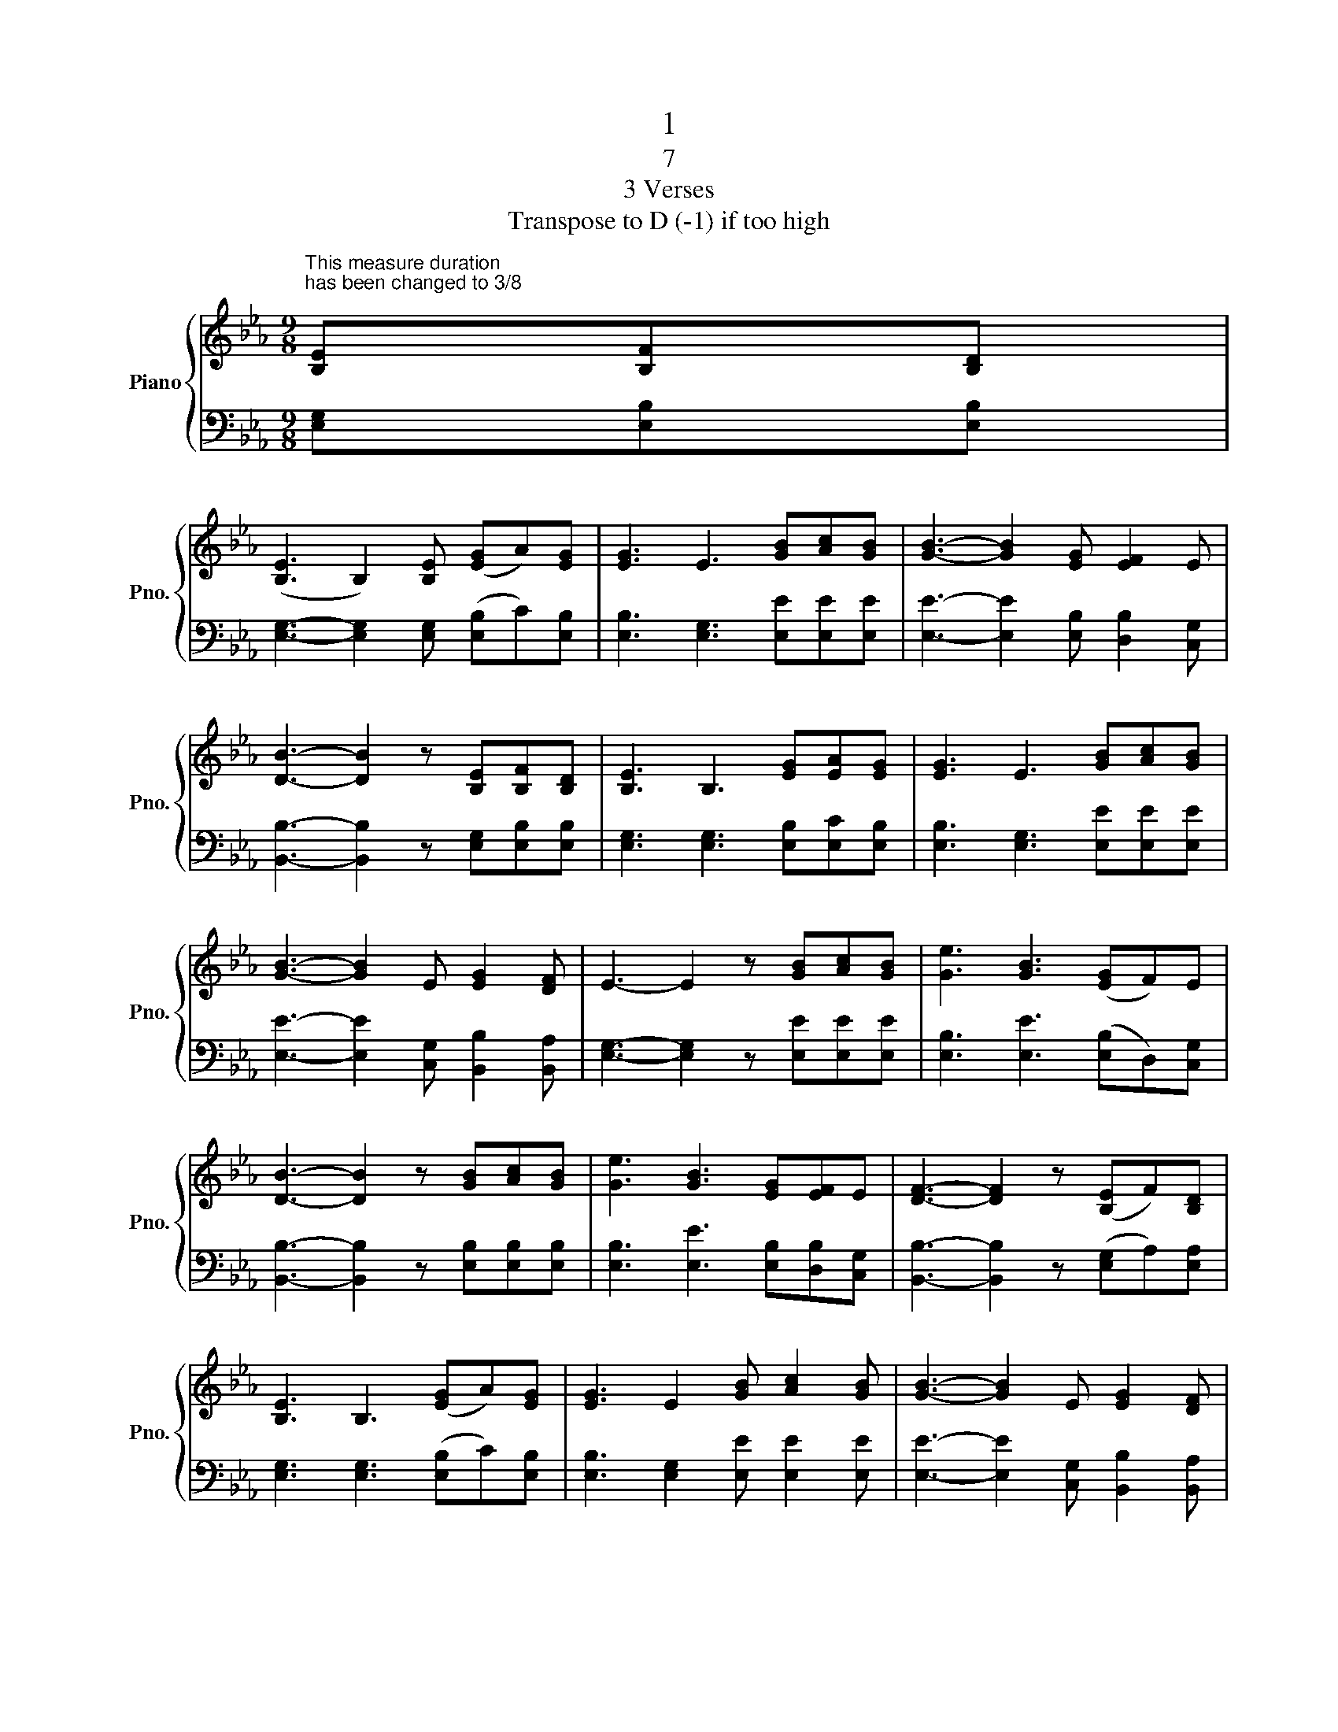 X:1
T:1
T:7 
T:3 Verses
T:Transpose to D (-1) if too high
%%score { 1 | 2 }
L:1/8
M:9/8
K:Eb
V:1 treble nm="Piano" snm="Pno."
V:2 bass 
V:1
"^This measure duration\nhas been changed to 3/8\n" [B,E][B,F][B,D] | %1
 ([B,E]3 B,2) [B,E] ([EG]A)[EG] | [EG]3 E3 [GB][Ac][GB] | [GB]3- [GB]2 [EG] [EF]2 E | %4
 [DB]3- [DB]2 z [B,E][B,F][B,D] | [B,E]3 B,3 [EG][EA][EG] | [EG]3 E3 [GB][Ac][GB] | %7
 [GB]3- [GB]2 E [EG]2 [DF] | E3- E2 z [GB][Ac][GB] | [Ge]3 [GB]3 ([EG]F)E | %10
 [DB]3- [DB]2 z [GB][Ac][GB] | [Ge]3 [GB]3 [EG][EF]E | [DF]3- [DF]2 z ([B,E]F)[B,D] | %13
 [B,E]3 B,3 ([EG]A)[EG] | [EG]3 E2 [GB] [Ac]2 [GB] | [GB]3- [GB]2 E [EG]2 [DF] | %16
"^This measure duration\nhas been changed to 6/8\n" E3- E3 |] %17
V:2
 [E,G,][E,B,][E,B,] | [E,G,]3- [E,G,]2 [E,G,] ([E,B,]C)[E,B,] | [E,B,]3 [E,G,]3 [E,E][E,E][E,E] | %3
 [E,E]3- [E,E]2 [E,B,] [D,B,]2 [C,G,] | [B,,B,]3- [B,,B,]2 z [E,G,][E,B,][E,B,] | %5
 [E,G,]3 [E,G,]3 [E,B,][E,C][E,B,] | [E,B,]3 [E,G,]3 [E,E][E,E][E,E] | %7
 [E,E]3- [E,E]2 [C,G,] [B,,B,]2 [B,,A,] | [E,G,]3- [E,G,]2 z [E,E][E,E][E,E] | %9
 [E,B,]3 [E,E]3 ([E,B,]D,)[C,G,] | [B,,B,]3- [B,,B,]2 z [E,B,][E,B,][E,B,] | %11
 [E,B,]3 [E,E]3 [E,B,][D,B,][C,G,] | [B,,B,]3- [B,,B,]2 z ([E,G,]A,)[E,A,] | %13
 [E,G,]3 [E,G,]3 ([E,B,]C)[E,B,] | [E,B,]3 [E,G,]2 [E,E] [E,E]2 [E,E] | %15
 [E,E]3- [E,E]2 [C,G,] [B,,B,]2 [B,,A,] | [E,G,]3- [E,G,]3 |] %17

